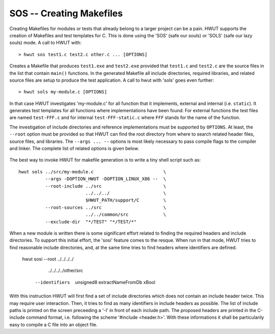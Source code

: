 SOS -- Creating Makefiles
-------------------------

Creating Makefiles for modules or tests that already belong to a larger project
can be a pain. HWUT supports the creation of Makefiles and test templates for
C.  This is done using the 'SOS' (safe our souls) or 'SOLS' (safe our lazy
souls) mode. A call to HWUT with:: 

  > hwut sos test1.c test2.c other.c ... [OPTIONS]

Creates a Makefile that produces ``test1.exe`` and ``test2.exe``  provided that
``test1.c`` and ``test2.c`` are the source files in the list that contain
``main()`` functions. In the generated Makefile all include directories,
required libraries, and related source files are setup to produce the test
application. A call to hwut with 'sols' goes even further::

  > hwut sols my-module.c [OPTIONS]

In that case HWUT investigates 'my-module.c' for all function that it
implements, external and internal (i.e. ``static``). It generates test
templates for all functions where implementations have been found. For
external functions the test files are named ``test-FFF.c`` and for internal
``test-FFF-static.c`` where ``FFF`` stands for the name of the function.

The investigation of include directories and reference implementations must be
supported by ``OPTIONS``. At least, the ``--root`` option must be provided so
that HWUT can find the root directory from where to search related header
files, source files, and libraries. The ``--args ... --`` options is most
likely necessary to pass compile flags to the compiler and linker. The complete
list of related options is given below.

 .. option:: --root-include [DIR]+

    Whitespace separated list of root directories from where any include file
    can be searched.

 .. option:: --root-sources [DIR]+

   
    Whitespace separated list of root directories from where to search for
    source files implementing required references.

 .. option:: --root-libs [DIR]+
    
    Whitespace separated list of root directories from where to search for libraries.

 .. option:: --root-objects [DIR]+

    Whitespace separated list of root directories to search for pre-compiled
    object files to implement required references.

 .. option:: --root [DIR]+

    Sets the default list of directories for each one of the above, if it is
    not defined.

 .. option:: --makefile NAME

    Explicitly defines the name of the Makefile. Default is ``Makefile``.

 .. option:: --exclude [PATTERN]+

    Whitespace separated list of patterns that filter out files to be excluded
    from consideration. Example ``--exclude "stub-*.c"`` excludes any C-files
    from consideration that starts with ``stub-``.

 .. option:: --exclude [PATTERN]+

    Whitespace separated list of patterns that filter out directories to be
    excluded from consideration. Example ``--exclude-dir "*/TEST" "*/TEST/*"``
    any file located in a ``TEST`` directory or a subdirectory from
    consideration.

 .. option:: --cc-args [...] --

    Passes the arguments given until ``--`` to the compiler.  For example, some
    tests might required something like a ```-DOPTION_UNIT_TEST`` definition to
    compile under unit test environments. At this place, only such options make
    sense which are required to compile. Options for warning detection, code
    optimization, coverage analysis, profiling, or the like are best added
    later in the resulting Makefile. 

 .. option:: --ld-args [...] --

    Passes the arguments given until ``--`` to the linker. 

 .. option:: --args [...] --

    Passes the arguments given until ``--`` to both, the compiler and the linker.

The best way to invoke HWUT for makefile generation is to write a tiny shell
script such as::

    hwut sols ../src/my-module.c                          \
              --args -DOPTION_HWUT -DOPTION_LINUX_X86 --  \
              --root-include ../src                       \
                             ../../../                    \
                             $HWUT_PATH/support/C         \
              --root-sources ../src                       \
                             ../../common/src             \
              --exclude-dir  "*/TEST" "*/TEST/*"
  

When a new module is written there is some significant effort related to 
finding the required headers and include directories. To support this initial
effort, the 'sosi' feature comes to the resque. When run in that mode, HWUT 
tries to find reasonable include directories, and, at the same time tries
to find headers where identifiers are defined. 


    hwut sosi --root ../../../../               \
                     ../../../../other/src      \
              --identifiers  unsigned8          \
                             extractNameFromDb  \
                             xBool              

With this instruction HWUT will first find a set of include directories which
does not contain an include header twice. This may require user interaction. 
Then, it tries to find as many identifiers in include headers as possible. The 
list of include paths is printed on the screen preceeding a '-I' in front of 
each include path. The proposed headers are printed in the C-include command
format, i.e. following the scheme '#include <header.h>'. With these informations
it shall be particularily easy to compile a C file into an object file.
